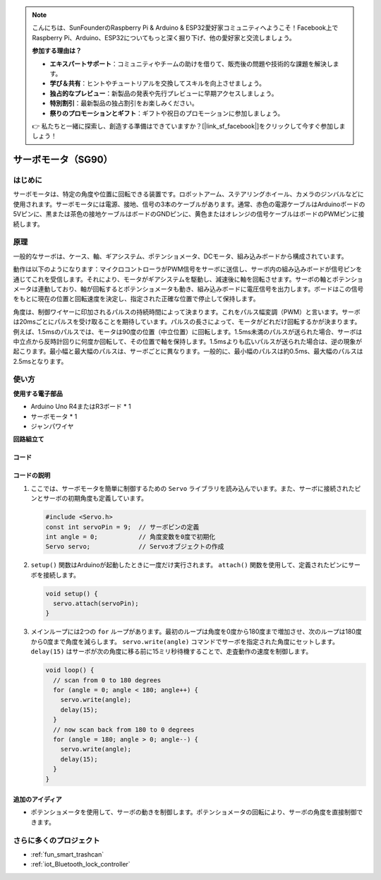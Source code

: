 .. note::

    こんにちは、SunFounderのRaspberry Pi & Arduino & ESP32愛好家コミュニティへようこそ！Facebook上でRaspberry Pi、Arduino、ESP32についてもっと深く掘り下げ、他の愛好家と交流しましょう。

    **参加する理由は？**

    - **エキスパートサポート**：コミュニティやチームの助けを借りて、販売後の問題や技術的な課題を解決します。
    - **学び＆共有**：ヒントやチュートリアルを交換してスキルを向上させましょう。
    - **独占的なプレビュー**：新製品の発表や先行プレビューに早期アクセスしましょう。
    - **特別割引**：最新製品の独占割引をお楽しみください。
    - **祭りのプロモーションとギフト**：ギフトや祝日のプロモーションに参加しましょう。

    👉 私たちと一緒に探索し、創造する準備はできていますか？[|link_sf_facebook|]をクリックして今すぐ参加しましょう！

.. _cpn_servo:

サーボモータ（SG90）
==========================

.. image:: img/27_servo.png
    :width: 300
    :align: center

はじめに
---------------------------
サーボモータは、特定の角度や位置に回転できる装置です。ロボットアーム、ステアリングホイール、カメラのジンバルなどに使用されます。サーボモータには電源、接地、信号の3本のケーブルがあります。通常、赤色の電源ケーブルはArduinoボードの5Vピンに、黒または茶色の接地ケーブルはボードのGNDピンに、黄色またはオレンジの信号ケーブルはボードのPWMピンに接続します。

原理
---------------------------
一般的なサーボは、ケース、軸、ギアシステム、ポテンショメータ、DCモータ、組み込みボードから構成されています。

動作は以下のようになります：マイクロコントローラがPWM信号をサーボに送信し、サーボ内の組み込みボードが信号ピンを通じてこれを受信します。それにより、モータがギアシステムを駆動し、減速後に軸を回転させます。サーボの軸とポテンショメータは連動しており、軸が回転するとポテンショメータも動き、組み込みボードに電圧信号を出力します。ボードはこの信号をもとに現在の位置と回転速度を決定し、指定された正確な位置で停止して保持します。

.. image:: img/27_servo_internal.png
    :width: 450
    :align: center

.. raw:: html
    
    <br/>

角度は、制御ワイヤーに印加されるパルスの持続時間によって決まります。これをパルス幅変調（PWM）と言います。サーボは20msごとにパルスを受け取ることを期待しています。パルスの長さによって、モータがどれだけ回転するかが決まります。例えば、1.5msのパルスでは、モータは90度の位置（中立位置）に回転します。1.5ms未満のパルスが送られた場合、サーボは中立点から反時計回りに何度か回転して、その位置で軸を保持します。1.5msよりも広いパルスが送られた場合は、逆の現象が起こります。最小幅と最大幅のパルスは、サーボごとに異なります。一般的に、最小幅のパルスは約0.5ms、最大幅のパルスは2.5msとなります。

.. image:: img/27_servo_duty.png
    :width: 500
    :align: center

.. raw:: html
    
    <br/>

使い方
---------------------------

**使用する電子部品**

- Arduino Uno R4またはR3ボード * 1
- サーボモータ * 1
- ジャンパワイヤ

**回路組立て**

.. image:: img/27_servo_circuit.png
    :width: 400
    :align: center

.. raw:: html
    
    <br/><br/>   

コード
^^^^^^^^^^^^^^^^^^^^

.. raw:: html
    
    <iframe src=https://create.arduino.cc/editor/sunfounder01/de8e1877-4a8b-46c9-85c6-5dd83514d961/preview?embed style="height:510px;width:100%;margin:10px 0" frameborder=0></iframe>

.. raw:: html

   <video loop autoplay muted style = "max-width:100%">
      <source src="../_static/video/basic/27-component_servo.mp4"  type="video/mp4">
      Your browser does not support the video tag.
   </video>
   <br/><br/>  

コードの説明
^^^^^^^^^^^^^^^^^^^^

1. ここでは、サーボモータを簡単に制御するための ``Servo`` ライブラリを読み込んでいます。また、サーボに接続されたピンとサーボの初期角度も定義しています。

   .. code-block:: arduino

      #include <Servo.h>
      const int servoPin = 9;  // サーボピンの定義
      int angle = 0;           // 角度変数を0度で初期化
      Servo servo;             // Servoオブジェクトの作成

2. ``setup()`` 関数はArduinoが起動したときに一度だけ実行されます。 ``attach()`` 関数を使用して、定義されたピンにサーボを接続します。

   .. code-block:: arduino

      void setup() {
        servo.attach(servoPin);
      }

3. メインループには2つの ``for`` ループがあります。最初のループは角度を0度から180度まで増加させ、次のループは180度から0度まで角度を減らします。 ``servo.write(angle)`` コマンドでサーボを指定された角度にセットします。 ``delay(15)`` はサーボが次の角度に移る前に15ミリ秒待機することで、走査動作の速度を制御します。

   .. code-block:: arduino

      void loop() {
        // scan from 0 to 180 degrees
        for (angle = 0; angle < 180; angle++) {
          servo.write(angle);
          delay(15);
        }
        // now scan back from 180 to 0 degrees
        for (angle = 180; angle > 0; angle--) {
          servo.write(angle);
          delay(15);
        }
      }

追加のアイディア
^^^^^^^^^^^^^^^^^^^^

- ポテンショメータを使用して、サーボの動きを制御します。ポテンショメータの回転により、サーボの角度を直接制御できます。

さらに多くのプロジェクト
---------------------------
* :ref:`fun_smart_trashcan`
* :ref:`iot_Bluetooth_lock_controller`
